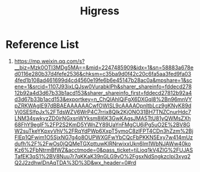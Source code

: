 :PROPERTIES:
:ID:       63e93b80-0040-4b9c-8d1c-788efdce973d
:END:
#+title: Higress

* Reference List
1. https://mp.weixin.qq.com/s?__biz=Mzk0OTI3MDg5MA==&mid=2247485909&idx=1&sn=58883a678ed0116e280b37d4fefe2536&chksm=c35ba9d0f42c20c6fa5aa3fed9fa034fed1b108ad461699d4cd4560e19fe6b6e45147b28ac0a&mpshare=1&scene=1&srcid=1107J93ixLQJsw0VurabklPh&sharer_shareinfo=fddecd27812b92a4d3d67b33b1acd153&sharer_shareinfo_first=fddecd27812b92a4d3d67b33b1acd153&exportkey=n_ChQIAhIQiFgX6DXGql8%2Bn96mnVYpZRKWAgIE97dBBAEAAAAAACwfOWISL9cAAAAOpnltbLcz9gKNyK89dVj0SESlfpJx%2FTdsWZV6WrP4C7rrix8QIk2KjONO31BH7TNZCnurHdc7LNM34swkyzZD0irNGxsnWYksm8l6K3GwKAgsJMA5TtU81yQWMsZXh68FhY9egIF%2FP2S2KmD5YWnZY89UaYnFMgCU6jPg5uO2E%2BV8GW2suTkeYKpxvVhV%2FRqYdPWp6XxpT5ymoC8zlFPT4CDn3hZzm%2BjFlEp1QFwjm1O5SjxNG7g4o8OUPWXGFwYbCQcFbPKKN5Exy7w414mUzdufh%2F%2FwOs0jQQMeTGXpttuwKlRNrwjxxUkn6lm1WbNJAWw40koKz6%2FbNtrmBfWZ&acctmode=0&pass_ticket=tjLioq1kV4ZlG%2FUJASTafEK3qS1%2BV8Nuu7r7qKKaK39nGLG9vO%2FgsxNdSngkzclpi3xyq2Q2J2zdhwlDnAqTDA%3D%3D&wx_header=0#rd
